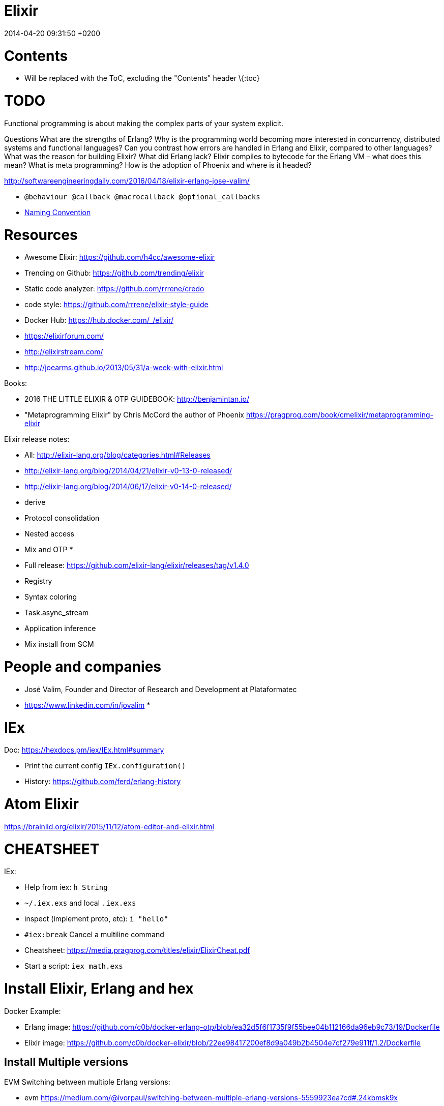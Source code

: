 Elixir
======
2014-04-20 09:31:50 +0200




[[contents]]
= Contents

:toc:


* Will be replaced with the ToC, excluding the "Contents" header \{:toc}

[[todo]]
= TODO

Functional programming is about making the complex parts of your system
explicit.

Questions What are the strengths of Erlang? Why is the programming world
becoming more interested in concurrency, distributed systems and functional
languages? Can you contrast how errors are handled in Erlang and Elixir,
compared to other languages? What was the reason for building Elixir? What did
Erlang lack? Elixir compiles to bytecode for the Erlang VM – what does this
mean? What is meta programming? How is the adoption of Phoenix and where is it
headed?

http://softwareengineeringdaily.com/2016/04/18/elixir-erlang-jose-valim/

* `@behaviour  @callback   @macrocallback @optional_callbacks`
* https://hexdocs.pm/elixir/naming-conventions.html#content[Naming Convention]

[[resources]]
= Resources

* Awesome Elixir: https://github.com/h4cc/awesome-elixir
* Trending on Github: https://github.com/trending/elixir
* Static code analyzer: https://github.com/rrrene/credo +
* code style: https://github.com/rrrene/elixir-style-guide
* Docker Hub: https://hub.docker.com/_/elixir/
* https://elixirforum.com/
* http://elixirstream.com/
* http://joearms.github.io/2013/05/31/a-week-with-elixir.html

Books:

* 2016 THE LITTLE ELIXIR & OTP GUIDEBOOK: http://benjamintan.io/
* "Metaprogramming Elixir" by Chris McCord the author of Phoenix
https://pragprog.com/book/cmelixir/metaprogramming-elixir

Elixir release notes:

* All: http://elixir-lang.org/blog/categories.html#Releases
* http://elixir-lang.org/blog/2014/04/21/elixir-v0-13-0-released/
* http://elixir-lang.org/blog/2014/06/17/elixir-v0-14-0-released/
* derive
* Protocol consolidation
* Nested access
* Mix and OTP
*
* Full release: https://github.com/elixir-lang/elixir/releases/tag/v1.4.0
* Registry
* Syntax coloring
* Task.async_stream
* Application inference
* Mix install from SCM

[[people-and-companies]]
= People and companies

* José Valim, Founder and Director of Research and Development at Plataformatec
* https://www.linkedin.com/in/jovalim
*

[[iex]]
= IEx

Doc: https://hexdocs.pm/iex/IEx.html#summary

* Print the current config `IEx.configuration()`
* History: https://github.com/ferd/erlang-history

[[atom-elixir]]
= Atom Elixir

https://brainlid.org/elixir/2015/11/12/atom-editor-and-elixir.html

[[cheatsheet]]
= CHEATSHEET

IEx:

* Help from iex: `h String`
* `~/.iex.exs` and local `.iex.exs`
* inspect (implement proto, etc): `i "hello"`
* `#iex:break` Cancel a multiline command
* Cheatsheet: https://media.pragprog.com/titles/elixir/ElixirCheat.pdf
* Start a script: `iex math.exs`

[[install-elixir-erlang-and-hex]]
= Install Elixir, Erlang and hex

Docker Example:

* Erlang image:
https://github.com/c0b/docker-erlang-otp/blob/ea32d5f6f1735f9f55bee04b112166da96eb9c73/19/Dockerfile
* Elixir image:
https://github.com/c0b/docker-elixir/blob/22ee98417200ef8d9a049b2b4504e7cf279e911f/1.2/Dockerfile

[[install-multiple-versions]]
== Install Multiple versions

EVM Switching between multiple Erlang versions:

* evm
https://medium.com/@ivorpaul/switching-between-multiple-erlang-versions-5559923ea7cd#.24kbmsk9x
* kerl: `brew install kerl`

Manage multiple Elixir version with Kiex:

* `brew install kiex`
* To install https://github.com/taylor/kiex
* http://learningelixir.joekain.com/installing-multiple-elixir-version-with-kiex/
* `kiex use 1.3.4`

Another alternative is https://github.com/asdf-vm/asdf[ASDF]

[[erlang-elixir-code-portability]]
== Erlang-Elixir Code Portability

http://stackoverflow.com/questions/2255658/how-portable-are-erlang-beam-files

[[editor---ide]]
== Editor - IDE

[[intellij]]
=== Intellij

* `brew cask install intellij-idea-ce` ce = comunity edition

[[mix]]
= Mix

A build tool that ships with Elixir.

Ref:

* into: http://elixir-lang.org/getting-started/mix-otp/introduction-to-mix.html
* https://hexdocs.pm/mix/Mix.html[Mix doc]

Mix that provides tasks for:

* creating,
* compiling,
* testing your application,
* managing its dependencies and much more;

TODO:

* archive.install Non ho capito come avere versioni multiple di phoenix e perchè
non si usa hex....
+
....
 mix archive.install https://github.com/phoenixframework/archives/raw/master/phoenix_new.ez
Found existing archive: /Users/nicolabrisotto/.mix/archives/phoenix_new-1.2.1.
Are you sure you want to replace it with "https://github.com/phoenixframework/archives/raw/master/phoenix_new.ez"? [Yn] Y
....
* nerves.new
* deps.get
* compile
* firmware
* OTP application: come va gestita la voce "application" in un progetto gestito
con Mix ?

[[project-structure]]
== Project Structure

* ebin - contains the compiled bytecode
* lib - contains elixir code (usually .ex files)
* test - contains tests (usually .exs files)

[[create-a-simple-mix-project]]
== Create a simple Mix Project

http://elixir-lang.org/getting-started/mix-otp/introduction-to-mix.html#our-first-project

`-S option` to run scripts: `iex -S mix`

[[custom-mix-tasks]]
== Custom Mix Tasks

* https://medium.com/blackode/mix-task-creation-in-elixir-project-d89e49267fe3#.crf3y6ic3[Tutorial]
* http://elixir-recipes.github.io/mix/custom-mix-task/[Doc]

[[howto-test-mix-tasks]]
=== HOWTO Test Mix Tasks

https://jc00ke.com/2017/04/05/testing-elixir-mix-tasks/

[[mix-alias]]
== Mix Alias

https://sergiotapia.me/alias-your-phoenix-mix-commands-for-some-nice-developer-ux-4a02b2bf3474#.i9ag1tbd1

[[mix-xref]]
== Mix Xref

Ref: http://elixir-lang.org/blog/2016/06/21/elixir-v1-3-0-released/

`mix xref unreachable`:

* performs cross reference checks in your code and find calls to modules and
functions that do not exist.
* Since such checks can discover possible bugs in your codebase, a new compiler
called xref has been added to Mix.compilers/0, so it runs by default every time
you compile your code.

`mix xref callers Foo` or `mix xref callers Ecto.Queryable.to_query/1` * used to
find all places in your code that calls a function from the module Foo

* `mix xref graph` - generates a graph with dependencies between source files

[[mix-app.tree-and-deps.tree]]
== Mix app.tree and deps.tree

list all applications your current project needs to start in order to boot (i.e.
the ones listed in application/0 in your mix.exs) while the second will lists
all of your dependencies and so on recursively

* mix deps.tree --format dot --only prod
* `--format dot` option can also be given to generate graph files to be opened
by GraphViz.

[[mix-task-commandline-options]]
== Mix task commandline options

Elixir v1.3 includes improvements to the option parser, including
OptionParser.parse!/2 and OptionParser.parse_head!/2 functions that will raise
in case of invalid or unknown switches. Mix builds on top of this functionality
to provide automatic error reporting solving a common complaint where invalid
options were not reported by Mix tasks.

For example, invoking mix test --unknown in earlier Elixir versions would
silently discard the --unknown option. Now mix test correctly reports such
errors:

....
$ mix test --unknown
** (Mix) Could not invoke task "test": 1 error found!
--unknown : Unknown option
....

[[hex]]
= HEX

* https://github.com/hexpm/hex[Hex Homepage]
* https://hex.pm/docs/usage

Hex is a package manager for the Erlang ecosystem.

This project currently provides tasks that integrate with Mix, Elixir's build
tool.

[[testing-and-code-quality]]
= Testing and code quality

[[code-coverage]]
== Code coverage

https://github.com/parroty/excoveralls + optionally coveralls.io service

[[profiling]]
== Profiling

Using kcachegrind: http://blog.equanimity.nl/blog/2013/04/24/fprof-kcachegrind/

[[best-practices]]
== Best Practices

[[when-to-use-structs-string-keyed-maps-and-atom-keyed-maps]]
=== When to Use Structs, String-keyed Maps, and Atom-keyed Maps

https://engineering.appcues.com/2016/02/02/too-many-dicts.html

[[monitoring-debug]]
= Monitoring Debug

[[erlang-observer]]
== Erlang Observer

`:observer.start`

* See how much load the VM is taking
* See the layout of your supervision trees

[[are-elixir-variables-really-immutable]]
= Are Elixir variables really immutable?

* http://stackoverflow.com/questions/29967086/are-elixir-variables-really-immutable
* http://blog.plataformatec.com.br/2016/01/comparing-elixir-and-erlang-variables/

In Elixir, once a variable references a list such as [1,2,3], you know it will
always reference those same values (until you rebind the variable).

[[what-is-the-difference-between-mutability-and-rebinding]]
== What is the difference between mutability and rebinding?

....
name = "elixir"     
cap_name = String.capitalize name
"Elixir"     
name    
"elixir"
....

* The data structure referenced by name is never changed
* In functional we never tranform data

[[types]]
= Types

Elixir’s built-in types are

Value types: Arbitrary-sized integers Floating-point numbers Atoms Ranges
Regular expressions

System types: PIDs and ports References

Collection types: Tuples Lists Maps Binaries

In Elixir, functions are a type too.

String and structures are built using the types above

[[type-safety-type-checking]]
== Type Safety: type checking

http://learningelixir.joekain.com/elixir-type-safety/

[[integer]]
== Integer

Binary, hexdecimal, octal:

....
iex(14)> 0b101
5
iex(15)> 0xaf
175
iex(16)> 0o10
8
....

Sugar, use underscore to improve readability : `1_000_000`

[[float]]
== Float

`1.0   0.2456   0.314159e1 314159.0e-5`

[[truth]]
== Truth

* `true`, `:true` is its alias
* `false`, `nil`
* In most context any value other than `nil` or `false` is treated as `true` 

[[binaries]]
== Binaries

* Data binary type: to access data as a sequence of bits or bytes
* Litterals are enclosed between `<< >>`
* http://elixir-lang.org/getting-started/binaries-strings-and-char-lists.html

....
iex(8)> bin = << 1, 2 >>
<<1, 2>>
iex(9)> byte_size bin
2
....

You can add modifiers to control the type and size of each individual field:

....
iex> bin = << 1::size(1), 0::size(7) >>
<<128>>
iex(25)> :io.format("~8.2b~n", :binary.bin_to_list(bin))
10000000

iex> bin = << 1::size(1), 1::size(7) >>
<<129>>
iex(23)> :io.format("~8.2b~n", :binary.bin_to_list(bin))
10000001
....

TODO: come funziona la stampa con :io.format ??? è Erlang... TODO: non ho ben
capito come si gestiscono Binaries con più di 8 bit

....
bin = << 1::size(1), 0::size(8) >>
 <<128, 0::size(1)>>
....

[[strings]]
== Strings

* By default are encoded in UTF-8
* represented internally by binaries which are sequences of bytes
* http://elixir-lang.org/docs/stable/elixir/String.html#content[String module
doc]

String interpolation:

....
name="nicola"
"ciao #{name}"
-> "ciao nicola"
....

Print string: `IO.puts "hello\nworld"`

[[binaries-strings-and-char-lists]]
=== Binaries, strings and char lists

http://elixir-lang.org/getting-started/binaries-strings-and-char-lists.html

* String byte size and length are different

....
byte_size("hellö") # ö is encoded with 2 bytes
6

byte_size("hello")
5

String.length("hellö")
5

String.length("hello")
5
....

[[atoms]]
== Atoms

Atoms are constants that represent something’s name. We write them using a
leading colon (:)

`:fred  :is_binary?  :var@2  :<>  :===  :"func/3"  :"long john silver"`

Two atoms with the same name will always compare as being equal, even if they
were created by different applications on two computers separated by an ocean.

We’ll be using atoms a lot to tag values.

[[calendar-and-sigils]]
== Calendar and sigils

Calendar and Date, Time, NaiveDateTime and DateTime types was added in 1.3, see
here:

* https://github.com/elixir-lang/elixir/releases/tag/v1.3.0
* http://elixir-lang.org/blog/2016/06/21/elixir-v1-3-0-released/

[[ranges]]
== Ranges

start..end

[[regexp]]
== RegExp

~r\{regexp} or ~r\{regexp}opts or ~r/…/

Based on PCRE that provides a Perl-5

http://elixir-lang.org/docs/stable/elixir/Regex.html

[[pids-and-ports]]
== PIDs and Ports

PID is a reference to a local or remote process

`self` is the PID

[[anonymous-functions]]
== Anonymous functions

Functions are delimited by the keywords `fn` and `end`:

....
add = fn a, b -> a + b end
is_function(add)
iex> is_function(add, 2) # Test function's arity
true
iex> is_function(add, 1)
false
iex> add.(1, 2)
3
....

* Functions are “first class citizens” in Elixir meaning they can be passed as
arguments
* dot (.) between the variable and parenthesis is required to invoke an
anonymous function.
* CLOSURE: anonymous functions are closures

....
iex> add_two = fn a -> add.(a, 2) end
 #Function<6.71889879/1 in :erl_eval.expr/5>
iex> add_two.(2)
4
....

* A variable assigned inside a function does not affect its surrounding
environment:

....
iex> x = 42
42
iex> (fn -> x = 0 end).()
0
iex> x
42
....

[[references]]
== References

TODO make_ref

[[collections]]
== Collections

Elixir collections can hold values of any type (including other collections).

[[best-practices-1]]
=== Best Practices

[[tuples]]
=== Tuples

Ordered collection

`{ 1, 2 }      { :ok, 42, "next"  }   { :error, :enoent }`

CONVENTION:

* A typical Elixir tuple has two to four elements, any more and you’ll probably
want to look at maps, or structs.
* It is common for functions to return a tuple where the first element is the
atom :ok. A common idiom is to write matches that assume success

....
iex> { :ok, file } = File.open("Rakefile")
{:ok, #PID<0.39.0>}
iex> { :ok, file } = File.open("non-existent-file")
** (MatchError) no match of right hand side value: {:error, :enoent}
....

The second open failed, and returned a tuple where the first element was :error.

Patter matching:

....
iex> {status, count, action} = {:ok, 42, "next"}
{:ok, 42, "next"}
iex> status  
:ok          
iex> count   
42           
iex> action  
"next"
....

[[lists]]
=== Lists

`[1,2,3]`

Are like linked list:

* head contains a value
* tails contains the list
* O(1) easy to traverse linearly
* O(n) expensive to access in random order (to get to the nth element, you have
to scan through n–1 previous elements)
+
“Chapter 7, Lists and Recursion, ”

Excerpt From: Thomas, Dave. “Programming Elixir: Functional |> Concurrent |>
Pragmatic |> Fun.” iBooks.

remove the head is cheap because also if the list is immutable you can return a
pointer to the tail structure (which contains the whole data except the head)

....
[ 1, 2, 3 ] ++ [ 4, 5, 6 ]      # concatenation
[1, 2, 3, 4] -- [2, 4]           # difference
1 in [1,2,3,4]                   # membership
true         
iex> "wombat" in [1, 2, 3, 4]
false        
....

[[keywords-list]]
==== Keywords List

* Allow more entries for a given key (!= map)

SHORTCUT to generate a list of key value tuples (a KEYWORD LIST):

`[ name: "Dave", city: "Dallas", likes: "Programming" ]`

Elixir converts it into a list of two-value tuples:

`[ {:name, "Dave"}, {:city, "Dallas"}, {:likes, "Programming"} ]`

`DB.save record, [ {:use_transaction, true}, {:logging, "HIGH"} ]` is equivalent
to `DB.save record, use_transaction: true, logging: "HIGH"`

\{1, fred: 1, dave: 2}

TODO: questo è un po' cervellotico secondo me ....

“We can also leave off the brackets if a keyword list appears as the last item
in any context where a list of values is expected.

iex> [1, fred: 1, dave: 2][1, \{:fred, 1}, \{:dave, 2}] iex> \{1, fred: 1, dave:
2} \{1, [fred: 1, dave: 2]}”

in pratica una tuple di 2 elementi dentro una lista viene sempre stampata come
una keyword list

[[maps]]
=== Maps

* Allow only one entry for a given key (!= keyword list)
* Efficient as they grow
* can be used with pattern matching
* use it when you need associative arrays

....
states = %{ "AL" => "Alabama", "WI" => "Wisconsin" }

response_types = %{ { :error, :enoent } => :fatal, { :error, :busy } => :retry }

colors = %{ red: 0xff0000, green: 0x00ff00, blue: 0x0000ff }

....

Accessing:

* If the keys are atoms, you can also use a dot notation: `colors.green`
* `states["AL"]`
* `response_types[{:error,:busy}]`

[[structs]]
=== Structs

http://elixir-lang.org/getting-started/structs.html

Define a Struct with `defstruct`, with defaults:

....
defmodule User do
  defstruct name: "John", age: 27  # Keyword list defines what fields the struct will have along with their default values.
end
....

without defaults, `nil` will be assumed ad default:

....
defmodule Product do
  defstruct [:name]
end

%Product{}  # %Product{name: nil}
....

To create a User:

* `%User{}` produces `%User{age: 27, name: "John"}` which takes the default
values
* `%User{name: "Meg"}` produces `%User{age: 27, name: "Meg"}`, age field is
still the default value

To access a User:

....
john = %User{}
john.name
....

To create a new User from existing one ():

....
john = %User{}                    # %User{age: 27, name: "John"}
laura = %{john|name: "laura"}     # %User{age: 27, name: "laura"}  NOTE: john don't change value
....

Structs VS maps:

* structs are bare maps with a fixed set of fields.
* bare means that none of the protocols implemented for maps are available for
structs.For example, you can neither enumerate nor access a struct:

....
iex> john = %User{}
%User{age: 27, name: "John"}
iex> john[:name]
** (UndefinedFunctionError) function User.fetch/2 is undefined (User does not implement the Access behaviour)
             User.fetch(%User{age: 27, name: "John"}, :name)
iex> Enum.each john, fn({field, value}) -> IO.puts(value) end
** (Protocol.UndefinedError) protocol Enumerable not implemented for %User{age: 27, name: "John"}
....

But you can use all the function of the https://hexdocs.pm/elixir/Map.html[Map
Module]

....
iex> kurt = Map.put(%User{}, :name, "Kurt")
%User{age: 27, name: "Kurt"}
iex> Map.merge(kurt, %User{name: "Takashi"})
%User{age: 27, name: "Takashi"}
iex> Map.keys(john)
[:__struct__, :age, :name]
....

* As maps, structs store a “special” field named `__struct__` that holds the
name of the struct
* Structs provide compile-time guarantees that only the fields (and all of them)
defined through defstruct will be allowed to exist in a struct

[[required-keys]]
==== Required Keys

You can also enforce that certain keys have to be specified when creating the
struct:

....
defmodule Car do
  @enforce_keys [:make]
  defstruct [:model, :make]
end

iex> %Car{}
** (ArgumentError) the following keys must also be given when building struct Car: [:make]
    expanding struct: Car.__struct__/1
....

[[derive]]
==== Derive

Ref: http://elixir-lang.org/blog/2014/06/17/elixir-v0-14-0-released/

In many situation we want to implement some protocol like `Enumerable` for a
struct.

`@derive` allows us to dynamically derive implementations for structs based on
the implementation for maps.

....
defmodule User do
  @derive [Enumerable]
  defstruct name: "", age: 0
end

Enum.each %User{name: "jose"}, fn {k, v} ->
  IO.puts "Got #{k}: #{v}"
end
#=> Got __struct__: Elixir.User
#=> Got name: jose
#=> Got age: 0
....

The deriving functionality can be customized by implementing
`PROTOCOL.Map.__deriving__/3`. For example, a JSON protocol could define a
`JSON.Map.__deriving__/3` function that derives specific implementations for
every struct. Such implementations could access the struct fields and generate a
JSON template at compilation time, avoiding work at runtime.

[[access-behaviour]]
==== Access Behaviour

https://hexdocs.pm/elixir/Access.html#t:t/0
https://hexdocs.pm/elixir/Kernel.html#update_in/3
http://elixir-lang.org/blog/2016/06/21/elixir-v1-3-0-released/

accessors to make it simpler for developers to traverse nested data structures,
traversing and updating data in different ways.

For instance, given a user with a list of languages, here is how to deeply
traverse the map and convert all language names to uppercase:

....
iex> user = %{name: "john",
...>          languages: [%{name: "elixir", type: :functional},
...>                      %{name: "c", type: :procedural}]}
iex> update_in user, [:languages, Access.all(), :name], &String.upcase/1
%{name: "john",
  languages: [%{name: "ELIXIR", type: :functional},
              %{name: "C", type: :procedural}]}
....

You can see the new accessors in the Access module.

[[records]]
=== Records

WARNING: Are Records will be DEPRECATED
http://elixir-lang.org/blog/2014/04/21/elixir-v0-13-0-released/ "Structs are
meant to replace Elixir records. "

Records in Elixir are simply tuples supported by modules which store record
metadata

[[protocols]]
= Protocols

Refs:

* http://culttt.com/2016/06/27/what-are-elixir-protocols/
* http://elixir-lang.org/getting-started/protocols.html

TODO:

* How can we use protocols with our functions?

Polymorphism:

* is “the condition of occurring in several different forms”.
* In programming this means you can usually act on something in a generic way,
without knowing specifically what the thing is.
* As long as the thing you are acting on knows how to handle the action, you’re
good to go. This is polymorphism because it doesn’t matter what the thing is, as
long as it responds correctly.
* EX: you can print something as a string, without knowing what the thing is.

....
to_string("Hello World")
"Hello World"

to_string(123)
"123"

to_string(99.9)
"99.9"
....

Structs alongside protocols provide one of the most important features for
Elixir developers: data polymorphism.

Example:

....
defprotocol Size do
  @doc "Calculates the size (and not the length!) of a data structure"
  def size(data)
end
....

The Size protocol expects a function called size that receives one argument (the
data structure we want to know the size of) to be implemented. We can now
implement this protocol for the data structures that would have a compliant
implementation:

....
defimpl Size, for: BitString do
  def size(string), do: byte_size(string)
end

defimpl Size, for: Map do
  def size(map), do: map_size(map)
end

defimpl Size, for: Tuple do
  def size(tuple), do: tuple_size(tuple)
end
....

We didn’t implement the Size protocol for lists as there is no “size”
information precomputed for lists, and the length of a list has to be computed
(with length/1).

[[elixir-standard-protocols]]
== Elixir Standard Protocols

TODO: look for examples

Example: https://hexdocs.pm/elixir/Collectable.html#content

[[example-temperature-protocol]]
== Example: Temperature Protocol

https://medium.com/@mustafaturan/polymorphism-in-elixir-cd0c765b6929

[[sigils]]
= Sigils

http://elixir-lang.org/getting-started/sigils.html

Sigils are one of the mechanisms provided by the language for working with
textual representations:

* start with the tilde `~` character which is
* followed by a letter (which identifies the sigil)
* and then a delimiter
* optionally, modifiers can be added after the final delimiter

[[operators]]
= Operators

[[comparison-operators]]
== Comparison operators

`a === b`    # strict equality   (so 1 === 1.0 is false) `a !== b`    # strict
inequality (so 1 !== 1.0 is true) `a ==  b`    # value equality    (so 1 ==  1.0
is true) `a !=  b`    # value inequality  (so 1 !=  1.0 is false) `a  >  b`    #
normal comparison `a >=  b`    #   : `a  <  b`    #   : `a <=  b`    #   :

The ordering comparisons in Elixir are less strict than in many languages, as
you can compare values of different types. If the types are the same or are
compatible (for example `3 > 2` or `3.0 < 5`), the comparison uses natural
ordering. Otherwise comparison is based on type according to this rule:

`number < atom < reference < function < port < pid < tuple < map < list < binary`

[[boolean-operators]]
==  Boolean operators

(These operators expect true or false as their first argument.)

`a or  b`    # true if a is true, otherwise b `a and b`    # false if a is
false, otherwise b `not a`      # false if a is true, true otherwise

[[relaxed-boolean-operators]]
==  Relaxed Boolean operators

These operators take arguments of any type. Any value apart from nil or false is
interpreted as true.

`a || b`  a if a is truthy, otherwise b `a && b`  b if a is truthy, otherwise a
`!a`      false if a is truthy, otherwise true

[[arithmetic-operators]]
== Arithmetic operators

`+     -    *    /  div rem`

Integer division yields a floating-point result. Use `div(a,b)` to get an
integer result.

* `rem` is the remainder operator. It is called as a function
`(rem(11, 3) => 2)`. It differs from normal modulo operations in that the result
will have the same sign as the function’s first argument.

[[join-operators]]
== Join operators

* `binary1 <> binary2` concatenates two binaries (later we'll see that binaries
include strings)
* `list1   ++ list2` concatenates two lists
* `list1   -- list2`   returns elements in list1 not in list2

[[the-in-operator]]
== The in operator

`a in enum` tests if a is included in enum (for example, a list or a range)

[[the-pipe-operator]]
== The pipe operator

Refs:

* http://culttt.com/2016/04/25/using-pipe-operator-elixir/
* https://elixirschool.com/lessons/basics/pipe-operator/

The Pipe operator makes easy to combine functions.

In functional languages, you will often want to combine functions by passing the
result of one function as the argument to the next.

The pipe operator `|>` passes the result of an expression as the first parameter
of another expression.

Example:

* `foo(bar(baz(new_function(other_function()))))` is quite messy
* `other_function() |> new_function() |> baz() |> bar() |> foo()` has the same
meaning but much more readable

If you have more than one parameters, for example the
`String.ends_with?(string, suffixes)` function, this syntax are equivalent:

....
"elixir" |> String.ends_with?("ixir")

String.ends_with?("Elixir","ixir")
....

[[function-modules-and-pattern-matching]]
= Function, Modules and Pattern matching

Ref:

* https://github.com/doomspork/elixir-school/blob/master/lessons/basics/functions.md
* http://learningelixir.joekain.com/use-import-require-in-elixir/

[[modules]]
== Modules

Ref:

* Intro: http://elixir-lang.org/getting-started/modules.html
* Doc: http://elixir-lang.org/docs/stable/elixir/Module.html
* http://culttt.com/2016/04/18/working-functions-modules-elixir/

A module is a way of organizing a collection of functions into a namespace. A
module basically acts as a namespace.

....
defmodule Calculator do
  def sum(a, b) do
    a+b
  end
end
....

`defmodule` create a module

To define functions within a module: * `def` definine a function * `defp`
definine a private function

iex calculator.ex

[[nested-modules]]
=== Nested modules

It is possible to nest modules in Elixir, allowing you to further namespace your
functionality:

....
defmodule Calculator.Addition do
  def sum(a, b) do
    a+b
  end
end
....

or

....
defmodule Calculator do
  defmodule Addition do
    def sum(a, b) do
      a+b
    end
  end
end
....

....
defmodule Example.Greetings do
  def morning(name) do
    "Good morning #{name}."
  end

  def evening(name) do
    "Good night #{name}."
  end
end

iex> Example.Greetings.morning "Sean"
"Good morning Sean."
....

[[private-module-functions]]
=== Private Module Functions

* Function defined with `defp` can be invoked only from a function of the module
* When we don't want other modules accessing a specific function we can make the
function private.
* Private functions can only be called from within their own Module
* Error if you call a private func: `UndefinedFunctionError`

....
defmodule Math do
  def sum(a, b) do
    do_sum(a, b)
  end

  defp do_sum(a, b) do
    a + b
  end
end

IO.puts Math.sum(1, 2)    #=> 3
IO.puts Math.do_sum(1, 2) #=> ** (UndefinedFunctionError)
....

....
defmodule Greeting do
  def hello_public
    hello_private
  end

  defp hello_private
    IO.puts "Hello from a private function"
  end
end

iex(1)> Greeting.hello_public
Hello from a private function
:ok

iex(2)> Greeting.hello_private
** (UndefinedFunctionError) function Greeting.hello_private/0 is undefined or private
    Greeting.hello_private()
....

[[import-and-alias-modules]]
=== Import and Alias Modules

Ref:

* http://elixir-lang.org/getting-started/alias-require-and-import.html#import
* https://hexdocs.pm/elixir/Kernel.SpecialForms.html#import/2

Use `import` to avoid prefixing the module

....
IO.puts "Hello"
puts  #  ** (CompileError) iex:1: undefined function puts/0
import IO
puts "hello"
....

Import only selected functions:

* https://hexdocs.pm/elixir/Kernel.SpecialForms.html#import/2-selector
* `import List, only: [duplicate: 2]` : import only duplicate/2 (with arity 2)
function from the List module
* `import List, only: :functions`
* `import List, only: :macros`
* `import List, except: [flatten: 1]` 

Alias a module to add an alternative module name:

....
IO.puts "Hello"
alias IO, as: Say
Say.puts "Hello"
....

....
defmodule UseImportRequire do
  alias UseImportRequire.AliasMe
  alias UseImportRequire.AliasMe, as: AnotherName

  def alias_test do
    AliasMe.my_function
  end

  def alias_as_test do
     AnotherName.my_function
  end
end
....

* I would recommend using import sparingly. It removes a lot of information
which can be a burden for any reader of your code.
* However, there are a few cases where import is helpful. If you are writing a
module that is very focused in that it makes heavy use of a specific module then
import may make sense.
* One common example is that in a module that makes extensive use of Ecto
queries it is common to import Ecto.Query.

The import macro also allows importing of specific functions or macros. This
limits “namespace pollution” and can reduce the chance of ambiguity or
confusion. Again, this is common with Ecto.Query - the documentation recommends:

....
import Ecto.Query, only: [from: 2]
....

in order to import only the Ecto.Query.from/2 macro.

[[restrict-alias-and-import-scope]]
==== Restrict alias and import Scope

As I’ve mentioned there are tradeoffs for using alias and import between
convenience and clarity. There is another way to help mitigate this tradeoff.
The alias and import macros don’t need to be called at the outer module scope as
we have been using them. They can, for example, be called from within another
function. Here’s an example using import:

[source, ]
----
defmodule UseImportRequire.WithScope do
  def scope_test do
    import UseImportRequire.ReferenceMe
    function
  end
end
----

[[use-a-module]]
=== "use" a module

* http://www.zohaib.me/use-in-elixir-explained/
* https://hexdocs.pm/elixir/Kernel.html#use/2[Elixir Doc]

With `use` developers can inject code into your module. When calling:

....
use MyModule, some: :options
....

the `__using__/1` macro from the MyModule module is invoked with the second
argument passed to use as its argument and the module is required. Since
*using*/1 is a macro, all the usual macro rules apply, and its return value
should be quoted code that is then inserted where use/2 is called.

Behind the scenes, `use` allow the module to inject some code into the current
context. Generally speaking, the following module:

....
defmodule Example do
  use Feature, option: :value
end
....

is compiled into

....
defmodule Example do
  require Feature
  Feature.__using__(option: :value)
end
....

Here’s an example:

....
# lib/use_import_require/use_me.ex
defmodule UseImportRequire.UseMe do
  defmacro __using__(_) do
    quote do
      def use_test do
        IO.puts "Use test!"
      end
    end
  end
end
....

and we add this line to UseImportRequire:

....
defmodule TestLibrary do
  use UseImportRequire.UseMe
end

iex(1)> TestLibrary.use_test
Use test!
:ok
....

Using `UseImportRequire.UseMe` defines a `use_test/0` function through
invocation of the `__using__/1` macro.

Here we have defined a module in which under *using* macro we inject a function.

It is common for the `__using__` macro to in turn call alias, require, or
import. This in turn will create aliases or imports in the using module. This
allows the module being used to define a policy for how its functions and macros
should be referenced. This can be quite flexible in that `__using__/1` may set
up references to other modules, especially submodules.

The Phoenix framework makes use of use and `__using__/1` to cut down on the need
for repetitive alias and import calls in user defined modules.

Here’s an nice and short example from the Ecto.Migration module:

....
defmacro __using__(_) do
  quote location: :keep do
    import Ecto.Migration
    @disable_ddl_transaction false
    @before_compile Ecto.Migration
  end
end
....

The `Ecto.Migration.__using__/1` macro includes an import call so that if use
`Ecto.Migration` you also `import Ecto.migration`. It also sets up a module
property which I assume control Ecto’s behavior.

To recap: the use macro just invokes the `__using__/1` macro of the specified
module. To really understand what that does you need to read the `__using__/1`
macro.

[[use-vs-import-vs-require]]
=== use VS import VS require

Ref: http://stackoverflow.com/questions/28491306/elixir-use-vs-import

* `import Module` brings all the Functions and Macros of Module un-namespaced
into your module.
* `require Module` allows you to use macros of Module but does not import them.
(Functions of Module are always available namespaced.)
* `use Module` first requires module and then calls the *using* macro on Module.

Examples:

* Phoenix framework make heavy use of `use`, Crish also wrote a book about it
https://pragprog.com/book/cmelixir/metaprogramming-elixir
* Exprotobuf make heavy use of `use` https://github.com/bitwalker/exprotobuf

[[ecto-example]]
==== Ecto Example

Here’s a really nice example of using import:

....
defmodule Orthrus.Repo.Migrations.CreateUser do
  use Ecto.Migration

  def change do
    create table(:users) do
      add :name, :string
      add :username, :string
      add :password_hash, :string
      add :email, :string

      timestamps
    end

  end
end
....

The use `Ecto.Migration` call invokes `Ecto.Migration.__using__/1`. And we saw
above that this macro in turn calls `import Ecto.Migration`. The import allows
us to write very clean code in the migration. We can call create, add,
timestamps without needing to clutter up the code with an Ecto.Migration prefix.

For migrations, this is a good tradeoff a migration is narrowly focused task.
When you read these references to create table, and add you are in the mindset
of thinking about database migrations so this code makes sense.

If you have other tasks that are not as focused you may want to ask yourself if
import is the right choice.

[[require-a-module]]
=== Require a module

The require macro instructs the compiler to load the specified module before
compiling the containing module.

This is only necessary if you want to reference macros from the specified module

[[pattern-matching]]
== Pattern Matching

* http://elixir-lang.org/getting-started/pattern-matching.html
* https://elixirschool.com/lessons/basics/pattern-matching/
* https://medium.com/@turnandface/pattern-matching-in-elixir-743e71ceac92#.fyyf62wg7
* http://stackoverflow.com/questions/23693173/elixir-pattern-matching-works-differently-for-tuples-and-maps

`=` operator is actually a match operator.

[[pattern-matching-tuples]]
=== Pattern Matching Tuples

....
> {a, b, c} = {:hello, “world”, 42}
{:hello, “world”, 42}
> a
:hello
> b
“world”
> c
42
....

Here the right-hand side of the match operator, =, is a tuple. It has three
elements, an atom, a string and an integer. Ok so far. Now, in order to make the
left-hand side equal to the right we’d need to have a three element tuple on the
left with with either identical values or ‘placeholders’, variables that can be
assigned. Elixir does this by assigning the variables a, b & c into them. We
have a match!

In contrast to this, if the tuples have a different number of element there is
an error:

....
{a, b} = {:hello, “world”, 42}
** (MatchError) no match of right hand side value: {:hello, “world”, 42}
....

In this case, you can pass an underscore on the left-hand side and Elixir will
immediately discard the value it matches, while still allowing the match to take
place.

....
> {a, b, _} = {:hello, “world”, 42}
{:hello, “world”, 42}
....

[source, ]
----
iex(6)> {_,a} = {1,2}
{1, 2}
iex(7)> a
2
----

`_` is the "catch-all" pattern but you need to provide it for all elements of
the tuple:

....
iex(8)> {_,b} = {1,2,3}
** (MatchError) no match of right hand side value: {1, 2, 3}

iex(8)> {_, b, _} = {1,2,3}
{1, 2, 3}
iex(9)> b
2
....

Taking this one step further, let’s change up the example slightly.

....
> {:hello, b, c} = {:hello, “world”, 42}
{:hello, “world”, 42}
> b
“world”
> c
42
....

Here, we’ve hard-coded the first element of the left-hand tuple to :hello. The
pattern matching remains the same, can it make the left equal to the right? Here
it can, and two variables are created, b and c. This was the start of my
understanding of why pattern matching exists.

[[pattern-matching-lists]]
===  Pattern Matching Lists

....
[a, b, _] = [1, 2, 3]
....

or using the `|`:

[source, ]
----
[h|t] = [1, 2, 3]

iex(11)> h
1

iex(12)> t
[2, 3]
----

[[pattern-matching-maps]]
=== Pattern Matching Maps

When matching maps though, you can match on one or more keys in the map, which
gives you thesyntax:

....
%{a: b} = %{a: :foo, b: :bar}

....

The semantics are a bit different between data structures, but are fairly common
sense.

The tuple rule exists because two tuples cannot be the same unless they have the
same number of elements, a list has the same limitation

Because of the semantics of lists, accessing the head element of the list is the
most common operation when working with them, hence the [h|t] syntax.

Maps however can match based on specific keys, so the number of elements are
irrelevant, as long as both sides of the match contain the same key, and
optional pattern for the value, then it's a successful match.

NOTE: maps are the only data structure that allow partial pattern matching,
everything else requires the pattern to match the entire structure.

[[pattern-matching-with-structs]]
=== Pattern Matching with Structs

Structs can also be used in pattern matching:

* for matching on the value of specific keys

[source, ]
----
iex> %User{name: name} = john
%User{age: 27, name: "John"}
iex> name     #We extract the value of the field name
"John"
----

* for ensuring that the matching value is a struct of the same type as the
matched value.

....
iex> %User{} = %{}
** (MatchError) no match of right hand side value: %{}
....

[[pattern-matching-with-functions]]
=== Pattern Matching with functions

Declare three method definitions with the same name and arity:

....
defmodule Chatter do
  def converse({:hello, name, employer}) do
    IO.puts “Hi #{name}. Nice to meet you. I hear you work for #{employer}.”
  end

  def converse({:small_talk, name, fav_hobby}) do
    IO.puts “Hey #{name}, have you been doing much #{fav_hobby} lately?”
  end

  def converse({:goodbye, name}) do
    IO.puts “#{name}, great to talk to you today, goodbye.”
  end
end
....

I can call the converse/1 function thus, the tuple will be passed to the
converse/1 function in our Chatter module:

....
> Chatter.converse({:hello, “Stephanie”, “World Bank”})
# Hi Stephanie. Nice to meet you. I hear you work for World Bank.
> Chatter.converse({:hello, “Trevor”, “Local Bank”})
# Hi Trevor. Nice to meet you. I hear you work for Local Bank.
> Chatter.converse({:small_talk, “Stephanie”, “fishing”})
# Hey Stephanie, have you been doing much fishing lately?
> Chatter.converse({:goodbye, “Trevor”})
# Trevor, it was great to talk to you today, goodbye.
....

you can see we have allowed for three different types of conversation without
any conditionals in our code. Each of the method signatures clearly show their
intent through the first element of the tuple. Our code is simplified.

[[assign-variables-in-the-function-definition-phoenix-controller-example]]
==== Assign variables in the function definition: Phoenix controller example

When I first used Phoenix I saw something I found confusing in some method
signatures. Here’s an example from the show action of a controller.

Here’s an example from the show action of a controller:

....
def show(conn, %{“user_id” => user_id} = params) do
  # … show stuff here using variables user_id and params
end
....

Hmmm. This `show/2` function takes two parameters, but, in the signature there
appears to be some pattern matching going on, this really confused me.

The explanation is quite simple. Elixir is pattern matching params first (the
passed in map is the right-hand side, params becomes the left), then pattern
matches user_id, as the left-hand side, against params which is now the
right-hand side, like so.

....
%{“user_id” => user_id} = params = <map passed in>
# breaks down to
params = <map passed in>
# then to
%{“user_id” => user_id} = params
....

As a result of this you have access to the full params map, and a separate
user_id in the function body. This is another example of decomposition.

[[assign-variables-in-the-function-definition]]
===== Assign variables in the function definition:

https://medium.com/rebirth-delivery/how-to-use-elixir-pattern-matched-functions-arguments-a793733acc6d#.c0l26oy4d

[[pattern-matching-and-default-parameters]]
==== Pattern Matching and default parameters

http://stackoverflow.com/questions/38820327/pattern-matching-and-default-parameters

[[the-case-operator]]
==== The case operator

....
# my_case.exs
defmodule MyCase do

  def do_something(tuple) do
    case tuple do
      {:ok, value} -> "The status was :ok!"
      {:nope, value}  - > "Nope nope nope nope..."
      _ -> "You passed in something else."
    end
  end

end
....

Then load up the file in iex by running `$ iex my_case.exs.`

....
iex> MyCase.do_something({:ok, true})
"The status was :ok!"
iex> MyCase.do_something({:nope, true})
"Nope nope nope nope..."
iex> MyCase.do_something({:wat, true})
"You passed in something else."
....

[[the-pin-operator]]
=== The pin operator ^

....
....

[[guards-and-multiple-clauses]]
== Guards and multiple clauses

* https://hexdocs.pm/elixir/guards.html#content[Elixir Guard Doc on HEX]
* Use pattern matching
* support both do: and do/end block syntax

....
defmodule Math do
  def zero?(0) do
    true
  end

  def zero?(x) when is_integer(x) do
    false
  end
end

IO.puts Math.zero?(0)         #=> true
IO.puts Math.zero?(1)         #=> false
IO.puts Math.zero?([1, 2, 3]) #=> ** (FunctionClauseError)
IO.puts Math.zero?(0.0)       #=> ** (FunctionClauseError) 
....

....
defmodule Math do
  def zero?(0), do: true
  def zero?(x) when is_integer(x), do: false
end
....

[[one-line-function-definition]]
== One line function definition

To make small function much more readable you can use this compact syntax:

....
defmodule Calculator do
  def sum(a, b), do: a + b
end
....

[[function-capturing---operator]]
== Function Capturing - & operator

....
iex> Math.zero?(0)
true
iex> fun = &Math.zero?/1
&Math.zero?/1
iex> is_function(fun)
true
iex> fun.(0)
true
....

If you want to capture a function from a module, you can do &Module.function():

....
iex> fun = &List.flatten(&1, &2)
&List.flatten/2
iex> fun.([1, [[2], 3]], [4, 5])
[1, 2, 3, 4, 5]
....

[[shortcut-for-creating-functions]]
== & shortcut for creating functions

Shorthand to create anonymous functions

....
iex> sum = &(&1 + &2)
iex> sum.(2, 3)
5
....

Parameters are available to us as &1, &2, &3, and so on

[[closures]]
== Closures

ref: http://joearms.github.io/2013/05/31/a-week-with-elixir.html

Closures in Elixir (fn's) are really just closures in Erlang (fun's).

`fn` capture the present value of any variables that are in their scope (ie we
can create immutable closures). This is something that JavaScript gets very
wrong.

Here's an example in JavaScript and Elixir so you can see the difference:

....
js> a = 5;
5
js> f = function(x) { return x+a };
function (x){return x+a}
js> f(10)
15
js> a = 100
100
js> f(10)
110
....

We broke the function f:

* We define a function f,
* start using it.
* Redefine a and this has the side effect of breaking f.

One of the good things about functional programming is that it makes it easy to
reason about programs. If f(10) evaluates to 15 then it should evaluate to 15
forever, you should not be able to remotely break it.

What about Elixir? This gets closures right:

....
iex> a = 5
5
iex> f = fn(x) -> x + a end
#Function
iex> f.(10)
15
iex> a = 100
100
iex> f.(10)
15
....

* Proper closures should only contain pointers into immutable data (which is the
case in Erlang) - no pointers into mutable data.
* If a closure contains a pointer into mutable data and you change the data
later you break the closure. This means you can't parallelize your program and
even sequential code can contain weird errors.
* In a conventional language creating proper closures would be very expensive
since it would require deep copying of all the variables that are captured in
the environment, but this is not the case in Erlang or Elixir, since data once
written is immutable. All you can do later is refer to it.
* Internally this is through a pointer (which the programmer never sees) and the
garbage collector removes all data that can never be referenced since nothing
points to it.

[[compilation]]
== Compilation

* `elixirc math.ex` generate `Elixir.Math.beam`
*  

[[def-vs-fn]]
== def VS fn

* http://stackoverflow.com/questions/18011784/why-are-there-two-kinds-of-functions-in-elixir

[[with]]
== With

* Elxir DOC: https://hexdocs.pm/elixir/Kernel.SpecialForms.html#with/1
* http://learningelixir.joekain.com/learning-elixir-with/
* http://elixir-lang.org/getting-started/mix-otp/docs-tests-and-with.html#with

The pipe operator is great when all functions are acting on a consistent piece
of data. It falls apart when we introduce variability.

That's where `with` comes in. with is a lot like a |> except that it allows you
to match each intermediary result. It allows developers to match on multiple
expressions concisely

Previously, one would write

....
case File.read("my_file.ex") do
  {:ok, contents} ->
    case Code.eval_string(contents) do
      {res, _binding} ->
        {:ok, res}
      error ->
        error
  error -> error
    error
end
....

such can now be rewritten as

....
with {:ok, contents} <- File.read("my_file.ex"),
     {res, binding} <- Code.eval_string(contents),
     do: {:ok, res}
....

with will match each left side of `<-` against the right side, executing
expressions until one of those match fails or until the do: expression is
performed.

In case a match fails, the non-matching result is returned. An `else` option can
be given to modify what is being returned from with in the case of a failed
match:

* use left arrow
* can have multiple pattern matching clauses
* use-case: you want to return an uniform return value for all the errors that
can happen in your chain

If there is no matching else condition, then a `WithClauseError` exception is
raised.

....
with ... <- ... ,
    ... <- ... ,
    ... <- ... ,
    ... <- ... do
  {:ok, double_width * height}
else
  :error -> {:error, :wrong_data}
  :error2 -> {:error, :nil_data}
end
....

NOTE that:

* non andare a capo con il `do` quando si usa `else`
* “bare expressions” may also be inserted between the clauses
* Guards can be used in patterns
* variables bound inside with/1 won’t leak;

Example:

....
width = nil
opts = %{width: 10, height: 15}
with {:ok, width} <- Map.fetch(opts, :width),
    double_width = width * 2,
    {:ok, height} <- Map.fetch(opts, :height),
    do: {:ok, double_width * height}

{:ok, 300}




width = nil
opts = %{width: 10}
with {:ok, width} <- Map.fetch(opts, :width),
    double_width = width * 2,
    {:ok, height} <- Map.fetch(opts, :height),
    do: {:ok, double_width * height}

:error





width = nil
opts = %{width: 10}
a = with {:ok, width} <- Map.fetch(opts, :width),
    double_width = width * 2,
    {:ok, height} <- Map.fetch(opts, :height) do
  {:ok, double_width * height}
else
  :error -> {:error, :wrong_data}
end

{:error, :wrong_data}
....

Refactor example: http://openmymind.net/Elixirs-With-Statement/

[[happy-with]]
=== Happy With

If you want to be more specific in the way you handle errors and you cannot
obtain it with patter matching use `happy_with` and `tags`:

* https://github.com/vic/happy_with
* https://github.com/vic/happy/blob/master/README.md#tags

[[elixir-macros]]
= Elixir Macros

* TODO http://elixir-lang.org/getting-started/meta/macros.html
* http://slides.com/chrismccord/elixir-macros#/14

Warning about macros: Remember that explicit is better than implicit. Clear code
is better than concise code.

MACRO RULE #1 : DON'T WRITE MACROS

MACRO RULE #2 : USE MACROS GRATUITOUSLY

What is a macro:

* Code that writes code
* Elixir itself is primarily built with macros (if, unless, cond, def,
defmodule)
* Full access to Elixir at compile time

`quote`Returns the representation of any expression (AST)

* AST is represented as a series of three element tuples
* The first element is always an atom or another tuple
* The second element represents metadata
* The third element is the arguments for the function call

....
iex> quote do: div(10, 2)
{:div, [], [10, 2]}
....

....
iex> add = fn a, b -> a + b end

iex> quote do: add.(1, 2)
{
  {:., [], [{:add, [], Elixir}]},
  [],
  [1, 2]
}
....

ASSERT MACRO

[[macro-use-cases]]
== Macro use-cases

* Eliminating boilerplate
* Advanced compile time code generation
* Domain Specific Languages (DSLs)

[[deployment-production-monitoring]]
= Deployment production Monitoring

[[exunit]]
= ExUnit

[[test-types]]
== Test Types

ExUnit v1.3 includes the ability to register different test types. This means
libraries like QuickCheck can now provide functionality such as:

....
defmodule StringTest do
  use ExUnit.Case, async: true
  use PropertyTestingLibrary

  property "starts_with?" do
    forall({s1, s2} <- {utf8, utf8}) do
      String.starts_with?(s1 <> s2, s1)
    end
  end
end
....

At the end of the run, ExUnit will also report it as a property, including both
the amount of tests and properties:

....
1 property, 10 tests, 0 failures
....

[[quick-check-style-test]]
=== Quick check style test

REF:

* Ref: https://github.com/parroty/excheck
* QuickCheck http://www.cse.chalmers.se/~rjmh/QuickCheck/

[[describe-blocks]]
== Describe Blocks

Organize tests together in describe blocks:

....
defmodule StringTest do
  use ExUnit.Case, async: true

  describe "String.capitalize/2" do
    test "uppercases the first grapheme" do
      assert "T" <> _ = String.capitalize("test")
    end

    test "lowercases the remaining graphemes" do
      assert "Test" = String.capitalize("TEST")
    end
  end
end
....

Every test inside a describe block will be tagged with the describe block name.
This allows developers to run tests that belong to particular blocks, be them in
the same file or across many files:

....
$ mix test --only describe:"String.capitalize/2"
....

Note describe blocks cannot be nested. Instead of relying on hierarchy for
composition, we want developers to build on top of named setups. For example:

....
defmodule UserManagementTest do
  use ExUnit.Case, async: true

  describe "when user is logged in and is an admin" do
    setup [:log_user_in, :set_type_to_admin]

    test ...
  end

  describe "when user is logged in and is a manager" do
    setup [:log_user_in, :set_type_to_manager]

    test ...
  end

  defp log_user_in(context) do
    # ...
  end
end
....

By restricting hierarchies in favor of named setups, it is straight-forward for
the developer to glance at each describe block and know exactly the setup steps
involved.

[[execute-only-stale-tests]]
== Execute only stale tests

Ref: http://elixir-lang.org/blog/2016/06/21/elixir-v1-3-0-released/

`mix test --stale` builds on top of `mix xref`: will only run the tests that may
have changed since the last time you ran mix test --stale.

For example:

* If you saved a test file on disk, Mix will run that file and ignore the ones
that have not changed
* If you changed a library file, for example, lib/foo.ex that defines Foo, any
test that invokes a function in Foo directly or indirectly will also run
* If you modify your mix.exs or your test/test_helper.exs, Mix will run the
whole test suite

This feature provides a great workflow for developers, allowing them to
effortlessly focus on parts of the codebase when developing new features.

[[specifications-and-types]]
= Specifications and types

Ref:

* http://elixirschool.com/lessons/advanced/typespec/[Elixir School]
* https://hexdocs.pm/elixir/typespecs.html[Elixir Doc: Typespec]
* https://hexdocs.pm/elixir/typespecs.html#types-and-their-syntax[List of Elixir
types]
* The_Little_Elixir_&_OTP_Guidebook.pdf CH 10.5

Use case:

* Define callback for Behaviours
* Hint for static analyzer tools like Dialyzer
* Documentation: with dynamic languages, valid inputs and the type of the return
value are sometimes not obvious.

Annotations:

* `@spec function_name(type1, type2) :: return_type` : specification of function
that will be checked by compiler.
* `@type type_name :: type` :
* `@typep type_name :: type`
* `@opaque type_name :: type`
* `@callback function_name(type1, type2) :: return_type`
* `@macrocallback macro_name(type1, type2) :: Macro.t`

NOTE: Elixir is still dynamic language, that means all information about type
will be ignored by compiler, but could be used by other tools.

[[dyalyzer-and-dialyxir]]
= Dyalyzer and Dialyxir

https://github.com/jeremyjh/dialyxir

http://erlang.org/doc/apps/dialyzer/dialyzer_chapter.html

PLT:

* Dialyzer stores the result of an analysis in a Persistent Lookup Table (PLT).
* You can also use a previously constructed PLT that serves as a starting point
for Dialyzer.

Dialyxir: Mix tasks to simplify use of Dialyzer in Elixir projects.

[[behaviour]]
= Behaviour

Ref:

* https://hexdocs.pm/elixir/behaviours.html#content[Elixir Doc: Behaviours]
* http://elixirschool.com/lessons/advanced/behaviours/

[[processes-and-the-actor-model]]
= Processes and the actor model

Ref:

* The_Little_Elixir_&_OTP_Guidebook.pdf CH3 is a good intro

[[processes]]
==  Processes

* are the fundamental units of concurrency in Elixir (supports up to 134 million
processes)
* processes created by the Erlang VM are independent of the operating system
* take mere microseconds to create

[[actor-concurrency-model]]
== Actor concurrency model

Erlang (and therefore Elixir) uses the Actor concurrency model. This means the
following:

* Each actor is a process.
* Each process performs a specific task.
* To tell a process to do something, you need to send it a message. The process
can reply by sending back another message.
* The kinds of messages the process can act on are specific to the process
itself. In other words, messages are pattern-matched.
* Other than that, processes don’t share any information with other processes.

If you've done objet-oriented programming, you could argue that the Actor is a
purer form of object-orientation.

A PID is a reference to a process, much as in object-oriented programming the
result of initializing an object is a reference to that object. With the pid,
you can send the process messages. The kinds of messages the process can receive
are defined in the receive block

`receive` Checks if there is a message matching the given clauses in the current
process mailbox.

To create a process use `spawn(fun)`:

* Spawns the given function and returns its PID.
* `child   = spawn(fn -> send current, {self(), 1 + 2} end)`

OR `spawn(module, fun, args)`:

* `spawn(SomeModule, :function, [1, 2, 3])`
* Spawns the given module and function passing the given args and returns its
PID.

OR `Process` and `Node` modules for other functions to handle processes,
including spawning functions in nodes.

NOTE: it’s good practice to have the match-all case as the last message to be
matched. This is because unmatched messages are kept in the mailbox. Therefore,
it’s possible to make the VM run out of memory

`send/2`:

* Sends a message to the given dest and returns the message.
* `send self(), :hello`
* message can be any structure: `send(pid, {self, "Singapore"})`

`flush/0`: Flushes all messages sent to the shell and prints them out.

NOTE: there’s no shared memory. The only way a change of state can occur within
a process is when a message is sent to it. This is different from threads,
because threads share memory. This means multiple threads can modify the same
memory—an endless source of concurrency bugs (and headaches).

[[process-module]]
=== Process Module

* Process.alive?(pid)
* Process.info(pid)
*

TODO molte info da capire

[[otp]]
= OTP

Ref:

* The_Little_Elixir_&_OTP_Guidebook.pdf CH4

[[gen-server]]
== Gen server

REF:

* The_Little_Elixir_&_OTP_Guidebook.pdf CH4
* Source code:
https://github.com/elixir-lang/elixir/blob/master/lib/elixir/lib/gen_server.ex#L1
* https://medium.com/@StevenLeiva1/understanding-elixir-s-genserver-a8d5756e6848

GenServer:

* is nothing more than a module (it simply a container for a set of functions
and / or macros).
* is a type of module called a behavior.

A behavior is simply a way to define what functions a module must implement.

TESTING a Genserver:
http://elixir-lang.org/getting-started/mix-otp/genserver.html#testing-a-genserver

https://hexdocs.pm/elixir/Kernel.html#defoverridable/1[defoverridable] :

* Makes the given functions in the current module overridable.
* `super` can be used to call the default implementation.

[[supervisor]]
== Supervisor

TODO: https://jbodah.github.io/blog/2016/11/18/supervisors-work/

[[applications-and-use-cases]]
= Applications and use cases

Elixir and big data: https://elixirforum.com/t/big-data-with-elixir/154/2

Leveraging Elixir to access HDFS-like and inter-operate to Python for the
map-reduce or machine-learning, and back again to Elixir for the database and
Web inter-operability. This can be done by using protobuffer or a common swap
space. Again, one of the weakness of the software you mentioned is of being
monolithic and to enforce the use of certain tools (above all Java).

[[escript-executables-and-command-line-tools-with-elixir]]
= Escript: Executables and command line tools with Elixir

Escript produces an executable that can be run on any system with Erlang
installed.

* http://asquera.de/blog/2015-04-10/writing-a-commandline-app-in-elixir/
* https://elixirschool.com/lessons/advanced/escripts/

To install into `~/.mix/escripts` (which must be added to your PATH):
`mix escript.install`

[[code-snippet]]
= Code Snippet

[[iterate-over-an-enumerable]]
== Iterate over an Enumerable ()

....
Enum.each %{foo: :bar}, fn {k, v} ->
  IO.puts "Got #{k}: #{v}"
end
....

[[reading-a-file]]
== Reading a file

Page 45 The_Little_Elixir_&_OTP_Guidebook.pdf

[[tic-tac-toe-board]]
== Tic-Tac-Toe board

Page 46 The_Little_Elixir_&_OTP_Guidebook.pdf

[[parsing-mp3-file]]
== Parsing MP3 file

Page 47 The_Little_Elixir_&_OTP_Guidebook.pdf

[[commandline-option-parsing]]
== Commandline option parsing

https://hexdocs.pm/elixir/OptionParser.html

[[common-liraries]]
= Common Liraries

[[authentication]]
== Authentication

[[guardian]]
=== Guardian

https://github.com/ueberauth/guardian?utm_source=elixirdigest&utm_medium=web&utm_campaign=featured

[[recipes]]
= Recipes

https://elixir-examples.github.io/
